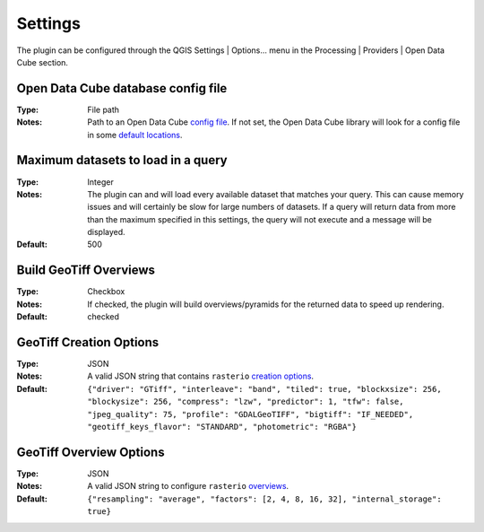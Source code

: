 Settings
--------
The plugin can be configured through the QGIS Settings | Options... menu in the
Processing | Providers | Open Data Cube section.

.. image:: images/settings_dialog.png

Open Data Cube database config file
~~~~~~~~~~~~~~~~~~~~~~~~~~~~~~~~~~~
:Type:  File path
:Notes:
    Path to an Open Data Cube
    `config file <http://datacube-core.readthedocs.io/en/stable/ops/db_setup.html#create-configuration-file>`_.
    If not set, the Open Data Cube library will look for a config file in some
    `default locations <http://datacube-core.readthedocs.io/en/stable/user/config.html#runtime-config-doc>`_.

Maximum datasets to load in a query
~~~~~~~~~~~~~~~~~~~~~~~~~~~~~~~~~~~
:Type: Integer
:Notes:
    The plugin can and will load every available dataset that matches your query.
    This can cause memory issues and will certainly be slow for large numbers of datasets.
    If a query will return data from more than the maximum specified in this settings,
    the query will not execute and a message will be displayed.
:Default: 500

Build GeoTiff Overviews
~~~~~~~~~~~~~~~~~~~~~~~
:Type: Checkbox
:Notes:
    If checked, the plugin will build overviews/pyramids for the returned data to speed up rendering.
:Default: checked

GeoTiff Creation Options
~~~~~~~~~~~~~~~~~~~~~~~~
:Type: JSON
:Notes:
    A valid JSON string that contains ``rasterio``
    `creation options <https://mapbox.github.io/rasterio/topics/image_options.html#creation-options>`_.
:Default:
    ``{"driver": "GTiff", "interleave": "band", "tiled": true, "blockxsize": 256, "blockysize": 256, "compress": "lzw", "predictor": 1, "tfw": false, "jpeg_quality": 75, "profile": "GDALGeoTIFF", "bigtiff": "IF_NEEDED", "geotiff_keys_flavor": "STANDARD", "photometric": "RGBA"}``

GeoTiff Overview Options
~~~~~~~~~~~~~~~~~~~~~~~~
:Type: JSON
:Notes:
    A valid JSON string to configure ``rasterio``
    `overviews <https://mapbox.github.io/rasterio/topics/overviews.html>`_.
:Default:
    ``{"resampling": "average", "factors": [2, 4, 8, 16, 32], "internal_storage": true}``
